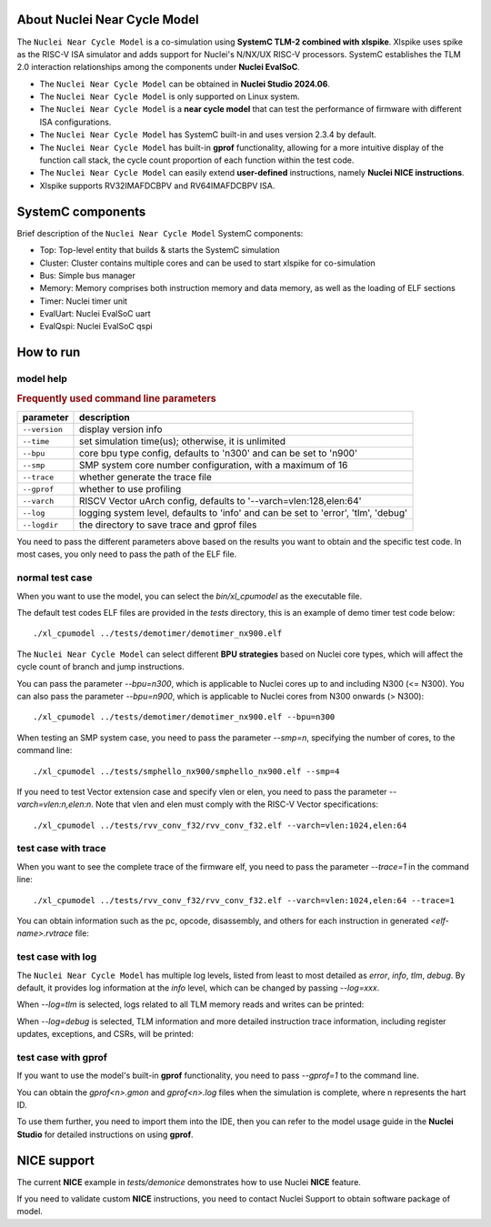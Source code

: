 .. _xlmodel_intro:

About Nuclei Near Cycle Model
=============================

The ``Nuclei Near Cycle Model`` is a co-simulation using **SystemC TLM-2 combined with xlspike**. Xlspike uses spike as the RISC-V ISA simulator and adds support for Nuclei's N/NX/UX RISC-V processors.
SystemC establishes the TLM 2.0 interaction relationships among the components under **Nuclei EvalSoC**.

- The ``Nuclei Near Cycle Model`` can be obtained in **Nuclei Studio 2024.06**.
- The ``Nuclei Near Cycle Model`` is only supported on Linux system.
- The ``Nuclei Near Cycle Model`` is a **near cycle model** that can test the performance of firmware with different ISA configurations.
- The ``Nuclei Near Cycle Model`` has SystemC built-in and uses version 2.3.4 by default.
- The ``Nuclei Near Cycle Model`` has built-in **gprof** functionality, allowing for a more intuitive display of the function call stack, the cycle count proportion of each function within the test code.
- The ``Nuclei Near Cycle Model`` can easily extend **user-defined** instructions, namely **Nuclei NICE instructions**.
- Xlspike supports RV32IMAFDCBPV and RV64IMAFDCBPV ISA.

SystemC components
==================

Brief description of the ``Nuclei Near Cycle Model`` SystemC components:

* Top: Top-level entity that builds & starts the SystemC simulation
* Cluster: Cluster contains multiple cores and can be used to start xlspike for co-simulation
* Bus: Simple bus manager
* Memory: Memory comprises both instruction memory and data memory, as well as the loading of ELF sections
* Timer: Nuclei timer unit
* EvalUart: Nuclei EvalSoC uart
* EvalQspi: Nuclei EvalSoC qspi

How to run
==========

model help
----------

.. rubric:: Frequently used command line parameters

+--------------+-----------------------------------------------------------------------------------+
| parameter    | description                                                                       |
+==============+===================================================================================+
| ``--version``| display version info                                                              |
+--------------+-----------------------------------------------------------------------------------+
| ``--time``   | set simulation time(us); otherwise, it is unlimited                               |
+--------------+-----------------------------------------------------------------------------------+
| ``--bpu``    | core bpu type config, defaults to 'n300' and can be set to 'n900'                 |
+--------------+-----------------------------------------------------------------------------------+
| ``--smp``    | SMP system core number configuration, with a maximum of 16                        |
+--------------+-----------------------------------------------------------------------------------+
| ``--trace``  | whether generate the trace file                                                   |
+--------------+-----------------------------------------------------------------------------------+
| ``--gprof``  | whether to use profiling                                                          |
+--------------+-----------------------------------------------------------------------------------+
| ``--varch``  | RISCV Vector uArch config, defaults to '--varch=vlen:128,elen:64'                 |
+--------------+-----------------------------------------------------------------------------------+
| ``--log``    | logging system level, defaults to 'info' and can be set to 'error', 'tlm', 'debug'|
+--------------+-----------------------------------------------------------------------------------+
| ``--logdir`` | the directory to save trace and gprof files                                       |
+--------------+-----------------------------------------------------------------------------------+

You need to pass the different parameters above based on the results you want to obtain and the specific test code. In most cases, you only need to pass the path of the ELF file.

normal test case
----------------

When you want to use the model, you can select the `bin/xl_cpumodel` as the executable file.

The default test codes ELF files are provided in the `tests` directory, this is an example of demo timer test code below::

    ./xl_cpumodel ../tests/demotimer/demotimer_nx900.elf

.. image:: /asserts/images/xlmodel/demotimer.png

The ``Nuclei Near Cycle Model`` can select different **BPU strategies** based on Nuclei core types, which will affect the cycle count of branch and jump instructions.

You can pass the parameter `--bpu=n300`, which is applicable to Nuclei cores up to and including N300 (<= N300). You can also pass the parameter `--bpu=n900`, which is applicable to Nuclei cores from N300 onwards (> N300)::

    ./xl_cpumodel ../tests/demotimer/demotimer_nx900.elf --bpu=n300

.. image:: /asserts/images/xlmodel/bpu.png

When testing an SMP system case, you need to pass the parameter `--smp=n`, specifying the number of cores, to the command line::

    ./xl_cpumodel ../tests/smphello_nx900/smphello_nx900.elf --smp=4

.. image:: /asserts/images/xlmodel/smphello.png

If you need to test Vector extension case and specify vlen or elen, you need to pass the parameter `--varch=vlen:n,elen:n`. Note that vlen and elen must comply with the RISC-V Vector specifications::

    ./xl_cpumodel ../tests/rvv_conv_f32/rvv_conv_f32.elf --varch=vlen:1024,elen:64

.. image:: /asserts/images/xlmodel/rvv_conv_f32.png

test case with trace
--------------------

When you want to see the complete trace of the firmware elf, you need to pass the parameter `--trace=1` in the command line::

    ./xl_cpumodel ../tests/rvv_conv_f32/rvv_conv_f32.elf --varch=vlen:1024,elen:64 --trace=1

You can obtain information such as the pc, opcode, disassembly, and others for each instruction in generated `<elf-name>.rvtrace` file:

.. image:: /asserts/images/xlmodel/trace.png

test case with log
------------------

The ``Nuclei Near Cycle Model`` has multiple log levels, listed from least to most detailed as `error`, `info`, `tlm`, `debug`. By default, it provides log information at the `info` level, which can be changed by passing `--log=xxx`.

When `--log=tlm` is selected, logs related to all TLM memory reads and writes can be printed:

.. image:: /asserts/images/xlmodel/logtlm.png

When `--log=debug` is selected, TLM information and more detailed instruction trace information, including register updates, exceptions, and CSRs, will be printed:

.. image:: /asserts/images/xlmodel/logdebug.png

test case with gprof
--------------------

If you want to use the model's built-in **gprof** functionality, you need to pass `--gprof=1` to the command line.

You can obtain the `gprof<n>.gmon` and `gprof<n>.log` files when the simulation is complete, where n represents the hart ID.

To use them further, you need to import them into the IDE, then you can refer to the model usage guide in the **Nuclei Studio** for detailed instructions on using **gprof**.

NICE support
============

The current **NICE** example in `tests/demonice` demonstrates how to use Nuclei **NICE** feature.

If you need to validate custom **NICE** instructions, you need to contact Nuclei Support to obtain software package of model.
